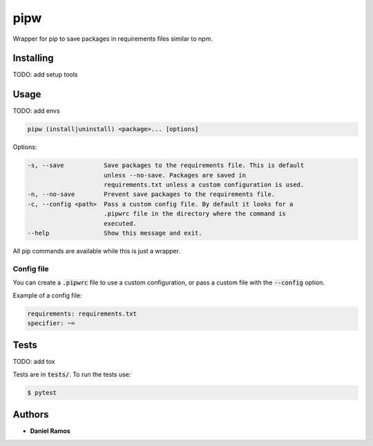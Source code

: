 ****
pipw
****

Wrapper for pip to save packages in requirements files similar to npm.

Installing
==========

TODO: add setup tools

Usage
==========

TODO: add envs

.. code-block:: none

  pipw (install|uninstall) <package>... [options]

Options:

.. code-block:: none

  -s, --save           Save packages to the requirements file. This is default
                       unless --no-save. Packages are saved in
                       requirements.txt unless a custom configuration is used.
  -n, --no-save        Prevent save packages to the requirements file.
  -c, --config <path>  Pass a custom config file. By default it looks for a
                       .pipwrc file in the directory where the command is
                       executed.
  --help               Show this message and exit.

All pip commands are available while this is just a wrapper.

Config file
-----------

You can create a :code:`.pipwrc` file to use a custom configuration, or pass a
custom file with the :code:`--config` option.

Example of a config file:

.. code-block:: yaml

  requirements: requirements.txt
  specifier: ~=

Tests
=====

TODO: add tox

Tests are in :code:`tests/`. To run the tests use:

.. code-block:: bash

  $ pytest

Authors
=======

* **Daniel Ramos**

